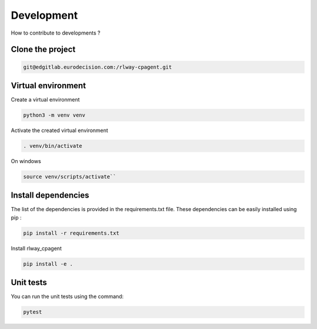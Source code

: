 Development
===========

How to contribute to developments ?

Clone the project
-----------------

.. code-block:: bash

   git@edgitlab.eurodecision.com:/rlway-cpagent.git

Virtual environment
-------------------

Create a virtual environment

.. code-block:: bash

   python3 -m venv venv

Activate the created virtual environment

.. code-block:: bash

   . venv/bin/activate

On windows

.. code-block:: bash

   source venv/scripts/activate``

Install dependencies
--------------------

The list of the dependencies is provided in the requirements.txt file.
These dependencies can be easily installed using pip :

.. code-block:: bash

   pip install -r requirements.txt

Install rlway_cpagent

.. code-block:: bash

   pip install -e .

Unit tests
----------

You can run the unit tests using the command:

.. code-block:: bash

   pytest
